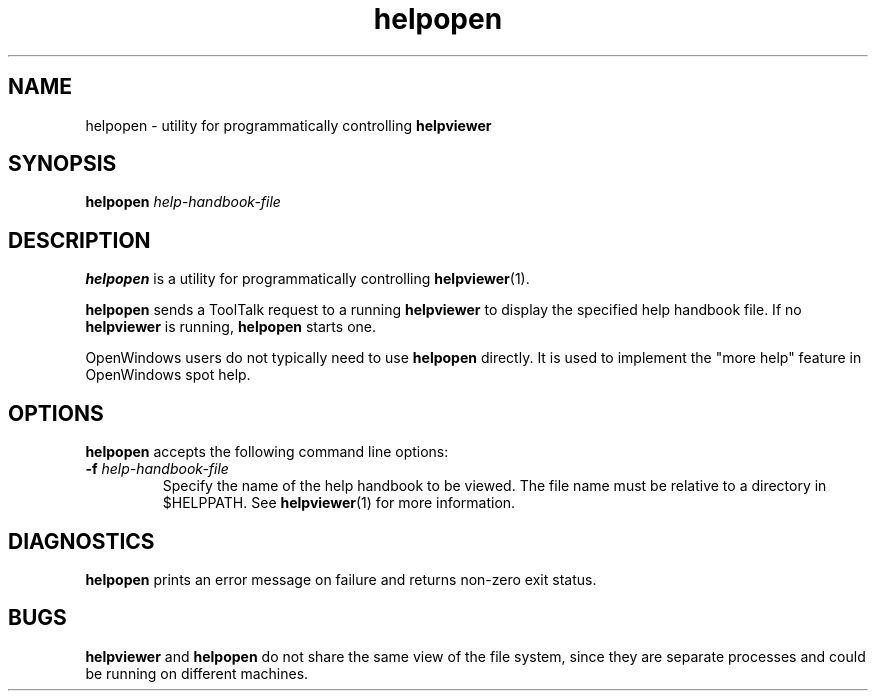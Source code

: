 .\" Copyright (c) 1994 Sun Microsystems, Inc.
.TH helpopen 1 "18 November 1993"
.IX "helpopen" "" "\f3helpopen\f1(1) \(em program to communicate with helpviewer"
.SH NAME
helpopen \- utility for programmatically controlling \f3helpviewer\fP
.SH SYNOPSIS
.LP
.B helpopen
.I help-handbook-file
.SH DESCRIPTION
.LP
.B helpopen
is a utility for programmatically controlling
.BR helpviewer (1).
.LP
.B helpopen
sends a ToolTalk request to a running
.B helpviewer
to display the specified help handbook file.  If no
.B helpviewer
is running,
.B helpopen
starts one.
.LP
OpenWindows users do not typically need to use
.B helpopen
directly.  It is used to implement the "more help"
feature in OpenWindows spot help.
.SH OPTIONS
.LP
.B helpopen
accepts the following command line options:
.TP
.B \-f \f2help-handbook-file\fP
Specify the name of the help handbook to be viewed.
The file name must be relative to a directory in $HELPPATH.  See
.BR helpviewer (1)
for more information.
.SH DIAGNOSTICS
.LP
.B helpopen
prints an error message on failure and returns non-zero exit status.
.SH BUGS
.LP
.B helpviewer 
and 
.B helpopen 
do not share the same view of the file system,
since they are separate processes and could be running on
different machines.

